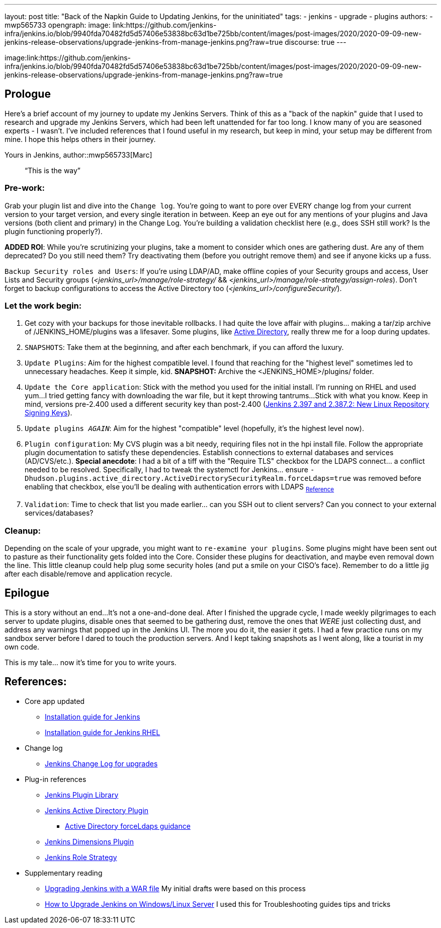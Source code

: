 ---
layout: post
title: "Back of the Napkin Guide to Updating Jenkins, for the uninitiated"
tags:
- jenkins
- upgrade
- plugins
authors:
- mwp565733
opengraph:
  image: link:https://github.com/jenkins-infra/jenkins.io/blob/9940fda70482fd5d57406e53838bc63d1be725bb/content/images/post-images/2020/2020-09-09-new-jenkins-release-observations/upgrade-jenkins-from-manage-jenkins.png?raw=true
discourse: true
---

image:link:https://github.com/jenkins-infra/jenkins.io/blob/9940fda70482fd5d57406e53838bc63d1be725bb/content/images/post-images/2020/2020-09-09-new-jenkins-release-observations/upgrade-jenkins-from-manage-jenkins.png?raw=true

== Prologue

Here's a brief account of my journey to update my Jenkins Servers.
Think of this as a "back of the napkin" guide that I used to research and upgrade my Jenkins Servers, which had been left unattended for far too long.
I know many of you are seasoned experts - I wasn't.
I've included references that I found useful in my research, but keep in mind, your setup may be different from mine.
I hope this helps others in their journey.

Yours in Jenkins,
author::mwp565733[Marc]

> “This is the way”

=== Pre-work:

Grab your plugin list and dive into the `Change log`.
You're going to want to pore over EVERY change log from your current version to your target version, and every single iteration in between.
Keep an eye out for any mentions of your plugins and Java versions (both client and primary) in the Change Log. You're building a validation checklist here (e.g., does SSH still work? Is the plugin functioning properly?).

**ADDED ROI**: While you're scrutinizing your plugins, take a moment to consider which ones are gathering dust. Are any of them deprecated? Do you still need them? Try deactivating them (before you outright remove them) and see if anyone kicks up a fuss.

`Backup Security roles and Users`: If you're using LDAP/AD, make offline copies of your Security groups and access, User Lists and Security groups (_<jenkins_url>/manage/role-strategy/_ && _<jenkins_url>/manage/role-strategy/assign-roles_).
Don't forget to backup configurations to access the Active Directory too (_<jenkins_url>/configureSecurity/_).

=== Let the work begin:

. Get cozy with your backups for those inevitable rollbacks.
I had quite the love affair with plugins... making a tar/zip archive of /JENKINS_HOME/plugins was a lifesaver.
Some plugins, like link:https://plugins.jenkins.io/active-directory/[Active Directory],
really threw me for a loop during updates.
. `SNAPSHOTS`: Take them at the beginning, and after each benchmark, if you can afford the luxury.
. `Update Plugins`: Aim for the highest compatible level. I found that reaching for the "highest level" sometimes led to unnecessary headaches. Keep it simple, kid. *SNAPSHOT:* Archive the <JENKINS_HOME>/plugins/ folder.
. `Update the Core application`: Stick with the method you used for the initial install.
I'm running on RHEL and used yum...
I tried getting fancy with downloading the war file, but it kept throwing tantrums...
Stick with what you know.
Keep in mind, versions pre-2.400 used a different security key than post-2.400 (link:/blog/2023/03/27/repository-signing-keys-changing/[Jenkins 2.397 and 2.387.2:
New Linux Repository Signing Keys]).
. `Update plugins _AGAIN_`: Aim for the highest "compatible" level (hopefully, it's the highest level now).
. `Plugin configuration`: My CVS plugin was a bit needy, requiring files not in the hpi install file. Follow the appropriate plugin documentation to satisfy these dependencies.
Establish connections to external databases and services (AD/CVS/etc.).
**Special anecdote**: I had a bit of a tiff with the "Require TLS" checkbox for the LDAPS connect... a conflict needed to be resolved.
Specifically, I had to tweak the systemctl for Jenkins... ensure `-Dhudson.plugins.active_directory.ActiveDirectorySecurityRealm.forceLdaps=true` was removed before enabling that checkbox, else you'll be dealing with authentication errors with LDAPS ~link:https://plugins.jenkins.io/active-directory/#plugin-content-encryption-support[Reference]~
. `Validation`: Time to check that list you made earlier... can you SSH out to client servers?
Can you connect to your external services/databases?

=== Cleanup:

Depending on the scale of your upgrade, you might want to `re-examine your plugins`.
Some plugins might have been sent out to pasture as their functionality gets folded into the Core.
Consider these plugins for deactivation, and maybe even removal down the line.
This little cleanup could help plug some security holes (and put a smile on your CISO's face).
Remember to do a little jig after each disable/remove and application recycle.

== Epilogue

This is a story without an end...
It's not a one-and-done deal.
After I finished the upgrade cycle, I made weekly pilgrimages to each server to update plugins, disable ones that seemed to be gathering dust, remove the ones that _WERE_ just collecting dust, and address any warnings that popped up in the Jenkins UI.
The more you do it, the easier it gets.
I had a few practice runs on my sandbox server before I dared to touch the production servers.
And I kept taking snapshots as I went along, like a tourist in my own code.

This is my tale... now it's time for you to write yours.

== References:

* Core app updated
- link:/doc/book/installing/[Installation guide for Jenkins]
- link:/doc/book/installing/linux/#red-hat-centos[Installation guide for Jenkins RHEL]

* Change log
- link:/doc/upgrade-guide/[Jenkins Change Log for upgrades]

* Plug-in references
- link:https://plugins.jenkins.io/[Jenkins Plugin Library]
- link:https://plugins.jenkins.io/active-directory/[Jenkins Active Directory Plugin]
** link:https://plugins.jenkins.io/active-directory/#plugin-content-encryption-support[Active Directory forceLdaps guidance]
- link:https://plugins.jenkins.io/dimensionsscm/[Jenkins Dimensions Plugin]
- link:https://plugins.jenkins.io/role-strategy/[Jenkins Role Strategy]

* Supplementary reading
- link:https://www.baeldung.com/ops/jenkins-war-update[Upgrading Jenkins with a WAR file] My initial drafts were based on this process
- link:https://medium.com/geekculture/how-to-upgrade-jenkins-on-windows-linux-server-b7d4526abc31[How to Upgrade Jenkins on Windows/Linux Server] I used this for Troubleshooting guides tips and tricks
